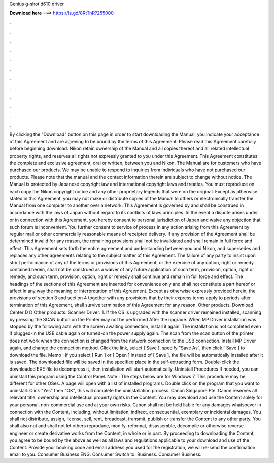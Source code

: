 Genius g-shot d610 driver

𝐃𝐨𝐰𝐧𝐥𝐨𝐚𝐝 𝐡𝐞𝐫𝐞 ===> https://is.gd/8RtTnR?255000

.

.

.

.

.

.

.

.

.

.

.

.

By clicking the "Download" button on this page in order to start downloading the Manual, you indicate your acceptance of this Agreement and are agreeing to be bound by the terms of this Agreement. Please read this Agreement carefully before beginning download.
Nikon retain ownership of the Manual and all copies thereof and all related intellectual property rights, and reserves all rights not expressly granted to you under this Agreement. This Agreement constitutes the complete and exclusive agreement, oral or written, between you and Nikon.
The Manual are for customers who have purchased our products. We may be unable to respond to inquiries from individuals who have not purchased our products.
Please note that the manual and the contact information therein are subject to change without notice. The Manual is protected by Japanese copyright law and international copyright laws and treaties. You must reproduce on each copy the Nikon copyright notice and any other proprietary legends that were on the original. Except as otherwise stated in this Agreement, you may not make or distribute copies of the Manual to others or electronically transfer the Manual from one computer to another over a network.
This Agreement is governed by and shall be construed in accordance with the laws of Japan without regard to its conflicts of laws principles. In the event a dispute arises under or in connection with this Agreement, you hereby consent to personal jurisdiction of Japan and waive any objection that such forum is inconvenient.
You further consent to service of process in any action arising from this Agreement by regular mail or other commercially reasonable means of receipted delivery.
If any provision of the Agreement shall be determined invalid for any reason, the remaining provisions shall not be invalidated and shall remain in full force and effect. This Agreement sets forth the entire agreement and understanding between you and Nikon, and supersedes and replaces any other agreements relating to the subject matter of this Agreement. The failure of any party to insist upon strict performance of any of the terms or provisions of this Agreement, or the exercise of any option, right or remedy contained herein, shall not be construed as a waiver of any future application of such term, provision, option, right or remedy, and such term, provision, option, right or remedy shall continue and remain in full force and effect.
The headings of the sections of this Agreement are inserted for convenience only and shall not constitute a part hereof or affect in any way the meaning or interpretation of this Agreement. Except as otherwise expressly provided herein, the provisions of section 3 and section 4 together with any provisions that by their express terms apply to periods after termination of this Agreement, shall survive termination of this Agreement for any reason.
Other products. Download Center D D Other products. Scanner Driver: 1. If the OS is upgraded with the scanner driver remained installed, scanning by pressing the SCAN button on the Printer may not be performed After the upgrade. When MP Driver installation was stopped by the following acts with the screen awaiting connection, install it again. The installation is not completed even if plugged-in the USB cable again or turned-on the power supply again. The scan from the scan button of the printer does not work when the connection is changed from the network connection to the USB connection.
Install MP Driver again, and change the connection method. Click the link, select [ Save ], specify "Save As", then click [ Save ] to download the file. Memo : If you select [ Run ] or [ Open ] instead of [ Save ], the file will be automatically installed after it is saved.
The downloaded file will be saved in the specified place in the self-extracting form. Double-click the downloaded EXE file to decompress it, then installation will start automatically. Uninstall Procedures If needed, you can uninstall this program using the Control Panel.
Note : The steps below are for Windows 7. This procedure may be different for other OSes. A page will open with a list of installed programs. Double click on the program that you want to uninstall. Click "Yes" then "OK", this will complete the uninstallation process. Canon Singapore Pte. Canon reserves all relevant title, ownership and intellectual property rights in the Content.
You may download and use the Content solely for your personal, non-commercial use and at your own risks. Canon shall not be held liable for any damages whatsoever in connection with the Content, including, without limitation, indirect, consequential, exemplary or incidental damages.
You shall not distribute, assign, license, sell, rent, broadcast, transmit, publish or transfer the Content to any other party. You shall also not and shall not let others reproduce, modify, reformat, disassemble, decompile or otherwise reverse engineer or create derivative works from the Content, in whole or in part. By proceeding to downloading the Content, you agree to be bound by the above as well as all laws and regulations applicable to your download and use of the Content. Provide your booking code and email address you used for the registration, we will re-send the confirmation email to you.
Consumer Business ENG. Consumer Switch to: Business. Consumer Business.